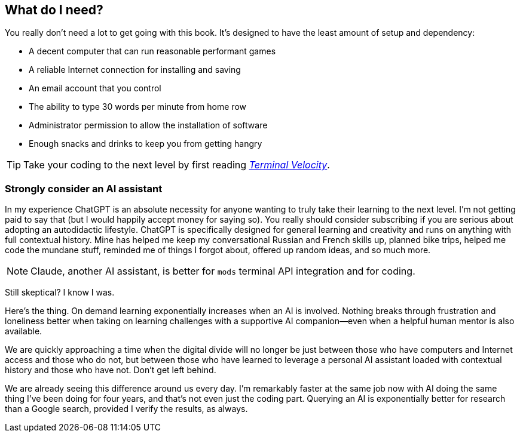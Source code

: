 [[prerequisites]]
== What do I need?

You really don't need a lot to get going with this book. It's designed to have the least amount of setup and dependency:

- A decent computer that can run reasonable performant games
- A reliable Internet connection for installing and saving
- An email account that you control
- The ability to type 30 words per minute from home row
- Administrator permission to allow the installation of software
- Enough snacks and drinks to keep you from getting hangry

[TIP]
====
Take your coding to the next level by first reading <<ref-terminal-velocity, _Terminal Velocity_>>.
====

[discrete]
=== Strongly consider an AI assistant

In my experience ChatGPT is an absolute necessity for anyone wanting to truly take their learning to the next level. I'm not getting paid to say that (but I would happily accept money for saying so). You really should consider subscribing if you are serious about adopting an autodidactic lifestyle. ChatGPT is specifically designed for general learning and creativity and runs on anything with full contextual history. Mine has helped me keep my conversational Russian and French skills up, planned bike trips, helped me code the mundane stuff, reminded me of things I forgot about, offered up random ideas, and so much more.

[NOTE]
====
Claude, another AI assistant, is better for `mods` terminal API integration and for coding.
====

Still skeptical? I know I was.

Here's the thing. On demand learning exponentially increases when an AI is involved. Nothing breaks through frustration and loneliness better when taking on learning challenges with a supportive AI companion—even when a helpful human mentor is also available.

We are quickly approaching a time when the digital divide will no longer be just between those who have computers and Internet access and those who do not, but between those who have learned to leverage a personal AI assistant loaded with contextual history and those who have not. Don't get left behind.

We are already seeing this difference around us every day. I'm remarkably faster at the same job now with AI doing the same thing I've been doing for four years, and that's not even just the coding part. Querying an AI is exponentially better for research than a Google search, provided I verify the results, as always.
